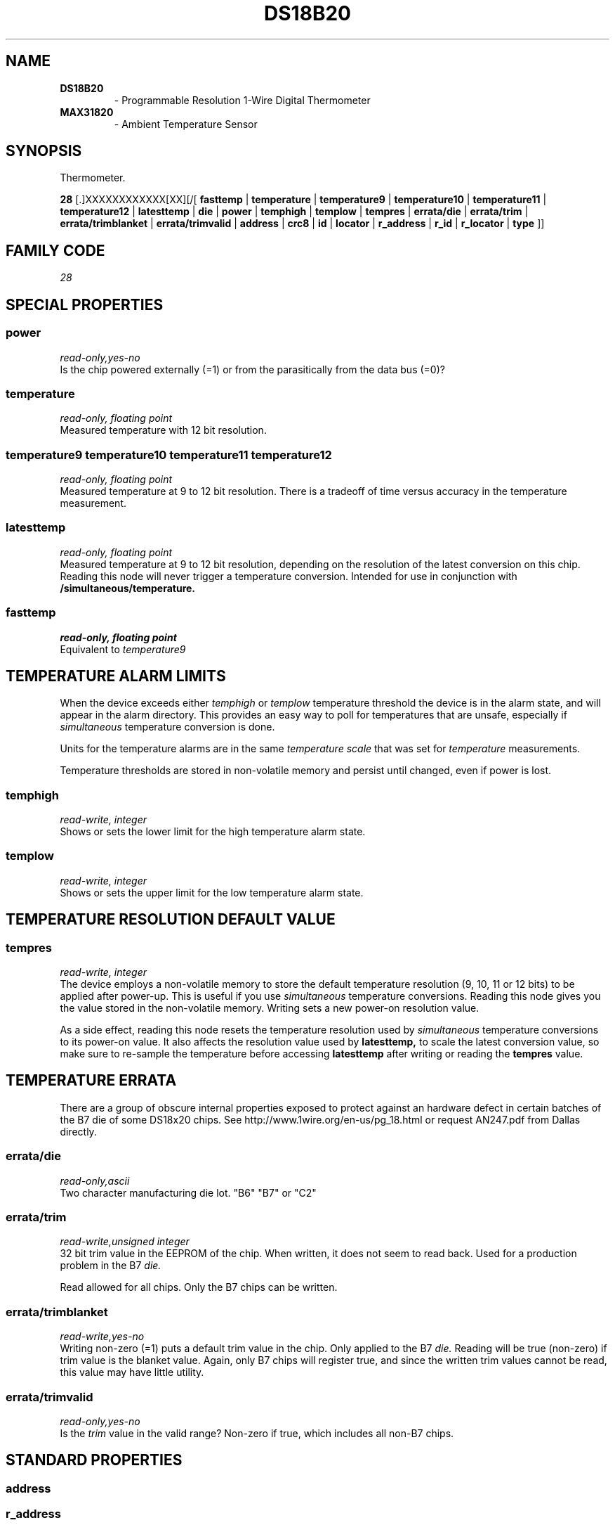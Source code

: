 '\"
'\" Copyright (c) 2003-2004 Paul H Alfille, MD
'\" (paul.alfille@gmail.com)
'\"
'\" Device manual page for the OWFS -- 1-wire filesystem package
'\" Based on Dallas Semiconductor, Inc's datasheets, and trial and error.
'\"
'\" Free for all use. No warranty. None. Use at your own risk.
'\"
.TH DS18B20 3  2003 "OWFS Manpage" "One-Wire File System"
.SH NAME
.TP
.B DS18B20
\- Programmable Resolution 1-Wire Digital Thermometer
.TP
.B MAX31820
\- Ambient Temperature Sensor
.SH SYNOPSIS
Thermometer.
.PP
.B 28
[.]XXXXXXXXXXXX[XX][/[
.B fasttemp
|
.B temperature
|
.B temperature9
|
.B temperature10
|
.B temperature11
|
.B temperature12
|
.B latesttemp
|
.B die
|
.B power
|
.B temphigh
|
.B templow
|
.B tempres
|
.B errata/die
|
.B errata/trim
|
.B errata/trimblanket
|
.B errata/trimvalid
|
'\"
'\" Copyright (c) 2003-2004 Paul H Alfille, MD
'\" (paul.alfille@gmail.com)
'\"
'\" Program manual page for the OWFS -- 1-wire filesystem package
'\" Based on Dallas Semiconductor, Inc's datasheets, and trial and error.
'\"
'\" Free for all use. No warranty. None. Use at your own risk.
'\"
.B address
|
.B crc8
|
.B id
|
.B locator
|
.B r_address
|
.B r_id
|
.B r_locator
|
.B type
]]
.SH FAMILY CODE
.PP
.I 28
.SH SPECIAL PROPERTIES
.SS power
.I read-only,yes-no
.br
Is the chip powered externally (=1) or from the parasitically from the data bus (=0)?
.SS temperature
.I read-only, floating point
.br
Measured temperature with 12 bit resolution.
.SS temperature9 temperature10 temperature11 temperature12
.I read-only, floating point
.br
Measured temperature at 9 to 12 bit resolution. There is a tradeoff of time versus accuracy in the temperature measurement.
.SS latesttemp
.I read-only, floating point
.br
Measured temperature at 9 to 12 bit resolution, depending on the resolution of the latest conversion on this chip. Reading this node will never trigger a temperature conversion. Intended for use in conjunction with
.B /simultaneous/temperature.
.SS fasttemp
.I read-only, floating point
.br
Equivalent to
.I temperature9
.SH TEMPERATURE ALARM LIMITS
When the device exceeds either
.I temphigh
or
.I templow
temperature threshold the device is in the alarm state, and will appear in the alarm directory. This provides an easy way to poll for temperatures that are unsafe, especially if 
.I simultaneous
temperature conversion is done.
.PP
Units for the temperature alarms are in the same
.I temperature scale
that was set for
.I temperature
measurements.
.PP
Temperature thresholds are stored in non-volatile memory and persist until changed, even if power is lost.
.SS temphigh
.I read-write, integer
.br
Shows or sets the lower limit for the high temperature alarm state. 
.SS templow
.I read-write, integer
.br
Shows or sets the upper limit for the low temperature alarm state. 
.SH TEMPERATURE RESOLUTION DEFAULT VALUE
.SS tempres
.I read-write, integer
.br
The device employs a non-volatile memory to store the default temperature resolution (9, 10, 11 or 12 bits) to be applied after power-up. This is useful if you use
.I simultaneous
temperature conversions. Reading this node gives you the value stored in the non-volatile memory. Writing sets a new power-on resolution value.
.PP
As a side effect, reading this node resets the temperature resolution used by
.I simultaneous
temperature conversions to its power-on value. It also affects the resolution value used by
.B latesttemp,
to scale the latest conversion value, so make sure to re-sample the temperature before accessing
.B latesttemp
after writing or reading the
.B tempres
value.
.SH TEMPERATURE ERRATA
There are a group of obscure internal properties exposed to protect against an hardware defect in certain batches of the B7 die of some DS18x20 chips. See http://www.1wire.org/en-us/pg_18.html or request AN247.pdf from Dallas directly.
.SS errata/die
.I read-only,ascii
.br
Two character manufacturing die lot. "B6" "B7" or "C2"
.SS errata/trim
.I read-write,unsigned integer
.br
32 bit trim value in the EEPROM of the chip. When written, it does not seem to read back. Used for a production problem in the B7
.I die.
.PP
Read allowed for all chips. Only the B7 chips can be written.
.SS errata/trimblanket
.I read-write,yes-no
.br
Writing non-zero (=1) puts a default trim value in the chip. Only applied to the B7
.I die.
Reading will be true (non-zero) if trim value is the blanket value. Again, only B7 chips will register true, and since the written trim values cannot be read, this value may have little utility.
.SS errata/trimvalid
.I read-only,yes-no
.br
Is the 
.I trim 
value in the valid range? Non-zero if true, which includes all non-B7 chips.
.SH STANDARD PROPERTIES
'\"
'\" Copyright (c) 2003-2004 Paul H Alfille, MD
'\" (paul.alfille@gmail.com)
'\"
'\" Program manual page for the OWFS -- 1-wire filesystem package
'\" Based on Dallas Semiconductor, Inc's datasheets, and trial and error.
'\"
'\" Free for all use. No warranty. None. Use at your own risk.
'\"
.SS address
.SS r_address
.I read-only, ascii
.br
The entire 64-bit unique ID. Given as upper case hexadecimal digits (0-9A-F).
.br
.I address
starts with the
.I family
code
.br
.I r address
is the
.I address
in reverse order, which is often used in other applications and labeling.
.SS crc8
.I read-only, ascii
.br
The 8-bit error correction portion. Uses cyclic redundancy check. Computed from the preceding 56 bits of the unique ID number. Given as upper case hexadecimal digits (0-9A-F).
.SS family
.I read-only, ascii
.br
The 8-bit family code. Unique to each
.I type
of device. Given as upper case hexadecimal digits (0-9A-F).
.SS id
.SS r_id
.I read-only, ascii
.br
The 48-bit middle portion of the unique ID number. Does not include the family code or CRC. Given as upper case hexadecimal digits (0-9A-F).
.br
.I r id
is the
.I id
in reverse order, which is often used in other applications and labeling.
.SS locator
.SS r_locator
.I read-only, ascii
.br
Uses an extension of the 1-wire design from iButtonLink company that associated 1-wire physical connections with a unique 1-wire code. If the connection is behind a
.B Link Locator
the
.I locator will show a unique 8-byte number (16 character hexadecimal) starting with family code FE.
.br
If no
.B Link Locator
is between the device and the master, the
.I locator
field will be all FF.
.br
.I r locator
is the
.I locator
in reverse order.
.SS present (DEPRECATED)
.I read-only, yes-no
.br
Is the device currently
.I present
on the 1-wire bus?
.SS type
.I read-only, ascii
.br
Part name assigned by Dallas Semi. E.g.
.I DS2401
Alternative packaging (iButton vs chip) will not be distiguished.
.SH DESCRIPTION
'\"
'\" Copyright (c) 2003-2004 Paul H Alfille, MD
'\" (paul.alfille@gmail.com)
'\"
'\" Program manual page for the OWFS -- 1-wire filesystem package
'\" Based on Dallas Semiconductor, Inc's datasheets, and trial and error.
'\"
'\" Free for all use. No warranty. None. Use at your own risk.
'\"
.SS 1-Wire
.I 1-wire 
is a wiring protocol and series of devices designed and manufactured
by Dallas Semiconductor, Inc. The bus is a low-power low-speed low-connector
scheme where the data line can also provide power.
.PP
Each device is uniquely and unalterably numbered during manufacture. There are a wide variety
of devices, including memory, sensors (humidity, temperature, voltage,
contact, current), switches, timers and data loggers. More complex devices (like
thermocouple sensors) can be built with these basic devices. There are also
1-wire devices that have encryption included.
.PP
The 1-wire scheme uses a single 
.I bus master
and multiple
.I slaves
on the same wire. The bus master initiates all communication. The slaves can be 
individually discovered and addressed using their unique ID.
.PP
Bus masters come in a variety of configurations including serial, parallel, i2c, network or USB
adapters.
.SS OWFS design
.I OWFS
is a suite of programs that designed to make the 1-wire bus and its
devices easily accessible. The underlying principle is to create a virtual
filesystem, with the unique ID being the directory, and the individual
properties of the device are represented as simple files that can be read and written.
.PP 
Details of the individual slave or master design are hidden behind a consistent interface. The goal is to 
provide an easy set of tools for a software designer to create monitoring or control applications. There 
are some performance enhancements in the implementation, including data caching, parallel access to bus 
masters, and aggregation of device communication. Still the fundamental goal has been ease of use, flexibility
and correctness rather than speed.
.SS DS18B20
The
.B DS18B20 (3)
is one of several available 1-wire temperature sensors. It is the replacement for the
.B DS18S20 (3)
Alternatives are
.B DS1822 (3)
as well as temperature/voltage measurements in the
.B DS2436 (3)
and
.B DS2438 (3).
For truly versatile temperature measurements, see the protean
.B DS1921 (3) Thermachron (3).
.P
The
.B MAX31820
is functionally identical to the
.B DS18B20
except for it's voltage requirements.
.br
The
.B DS18B20 (3)
can select between 4 resolutions. In general, high resolution is the best choice unless your application is truly time-constrained.
.SH ADDRESSING
'\"
'\" Copyright (c) 2003-2004 Paul H Alfille, MD
'\" (paul.alfille@gmail.com)
'\"
'\" Program manual page for the OWFS -- 1-wire filesystem package
'\" Based on Dallas Semiconductor, Inc's datasheets, and trial and error.
'\"
'\" Free for all use. No warranty. None. Use at your own risk.
'\"
All 1-wire devices are factory assigned a unique 64-bit address. This address is of the form:
.TP
.B Family Code
8 bits
.TP
.B Address
48 bits
.TP
.B CRC
8 bits
.IP
.PP
Addressing under OWFS is in hexadecimal, of form:
.IP
.B 01.123456789ABC
.PP
where
.B 01
is an example 8-bit family code, and
.B 12345678ABC
is an example 48 bit address.
.PP
The dot is optional, and the CRC code can included. If included, it must be correct.
.SH DATASHEET
.br
http://pdfserv.maxim-ic.com/en/ds/DS18B20.pdf
.SH SEE ALSO
.SS Programs
.B owfs (1) owhttpd (1) owftpd (1) owserver (1)
.B owdir (1) owread (1) owwrite (1) owpresent (1)
.B owtap (1)
.SS Configuration and testing
.B owfs (5) owfs.aliasfile (5) owtap (1) owmon (1)
.SS Language bindings
.B owtcl (3) owperl (3) owcapi (3)
.SS Clocks
.B DS1427 (3) DS1904 (3) DS1994 (3) DS2404 (3) DS2404S (3) DS2415 (3) DS2417 (3)
.SS ID
.B DS2401 (3) DS2411 (3) DS1990A (3)
.SS Memory
.B DS1982 (3) DS1985 (3) DS1986 (3) DS1991 (3) DS1992 (3) DS1993 (3) DS1995 (3) DS1996 (3) DS2430A (3) DS2431 (3) DS2433 (3) DS2502 (3) DS2506 (3) DS28E04 (3) DS28EC20 (3)
.SS Switches
.B DS2405 (3) DS2406 (3) DS2408 (3) DS2409 (3) DS2413 (3) DS28EA00 (3) InfernoEmbedded (3)
.SS Temperature
.B DS1822 (3) DS1825 (3) DS1820 (3) DS18B20 (3) DS18S20 (3) DS1920 (3) DS1921 (3) DS1821 (3) DS28EA00 (3) DS28E04 (3) EDS0064 (3) EDS0065 (3) EDS0066 (3) EDS0067 (3) EDS0068 (3) EDS0071 (3) EDS0072 (3) MAX31826 (3)
.SS Humidity
.B DS1922 (3) DS2438 (3) EDS0065 (3) EDS0068 (3)
.SS Voltage
.B DS2450 (3)
.SS Resistance
.B DS2890 (3)
.SS Multifunction (current, voltage, temperature)
.B DS2436 (3) DS2437 (3) DS2438 (3) DS2751 (3) DS2755 (3) DS2756 (3) DS2760 (3) DS2770 (3) DS2780 (3) DS2781 (3) DS2788 (3) DS2784 (3)
.SS Counter
.B DS2423 (3)
.SS LCD Screen
.B LCD (3) DS2408 (3)
.SS Crypto
.B DS1977 (3)
.SS Pressure
.B DS2406 (3) TAI8570 (3) EDS0066 (3) EDS0068 (3)
.SS Moisture
.B EEEF (3) DS2438 (3)
.SH AVAILABILITY
http://www.owfs.org
.SH AUTHOR
Paul Alfille (paul.alfille@gmail.com)

